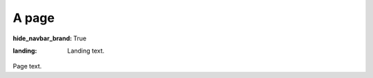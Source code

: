 A page
######

:hide_navbar_brand: True
:landing:
    .. container:: m-row

        .. container:: m-col-m-6 m-push-m-3

            Landing text.

Page text.
